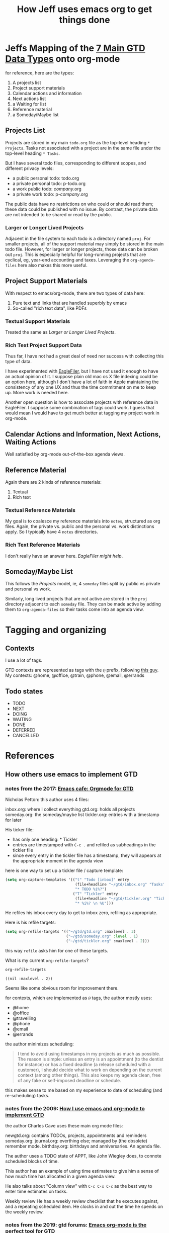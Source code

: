 #+TITLE: How Jeff uses emacs org to get things done

* Jeffs Mapping of the [[file:GTD-book-notes.org::*Chapter%207:%20Organizing][7 Main GTD Data Types]] onto org-mode
  for reference, here are the types:

  1. A projects list
  2. Project support materials
  3. Calendar actions and information
  4. Next actions list
  5. a Waiting for list
  6. Reference material
  7. a Someday/Maybe list

** Projects List

   Projects are stored in my main =todo.org= file as the top-level heading =* Projects=.
   Tasks not associated with a project are in the same file under the top-level heading =* Tasks=.

   But I have several todo files, corresponding to different scopes, and different privacy levels:

   - a public personal todo: todo.org
   - a private personal todo: p-todo.org
   - a work public todo: /company/.org
   - a private work todo: p-/company/.org

   The public data have no restrictions on who could or should read them; these data could be published with
   no issue.  By contrast, the private data are not intended to be shared or read by the public.

*** Larger or Longer Lived Projects

    Adjacent in the file system to each todo is a directory named =proj=.  For smaller projects, all of the
    support material may simply be stored in the main todo file.  However, for larger or longer projects,
    those data can be broken out =proj=.  This is especially helpful for long-running projects that are
    cyclical, eg, year-end accounting and taxes.  Leveraging the =org-agenda-files= here also makes this
    more useful.

** Project Support Materials

   With respect to emacs/org-mode, there are two types of data here:

   1. Pure text and links that are handled superbly by emacs
   2. So-called "rich text data", like PDFs

*** Textual Support Materials

    Treated the same as [[*Larger or Longer Lived Projects][Larger or Longer Lived Projects]].

*** Rich Text Project Support Data

    Thus far, I have not had a great deal of need nor success with collecting this type of data.

    I have experimented with [[https://c-command.com/eaglefiler/][EagleFiler]], but I have not used it enough to have an actual opinion of it.  I
    suppose plain old mac os X file indexing could be an option here, although I don't have a lot of faith
    in Apple maintaining the consistency of any one UX and thus the time commitment on me to keep up.  More
    work is needed here.

    Another open question is how to associate projects with reference data in EagleFiler.  I suppose some
    combination of tags could work.  I guess that would mean I would have to get much better at tagging my
    project work in org-mode.

** Calendar Actions and Information, Next Actions, Waiting Actions

   Well satisfied by org-mode out-of-the-box agenda views.

** Reference Material

   Again there are 2 kinds of reference materials:
   1. Textual
   2. Rich text

*** Textual Reference Materials

    My goal is to coalesce my reference materials into =notes=, structured as org files.  Again, the private
    vs. public and the personal vs. work distinctions apply.  So I typically have 4 =notes= directories.

*** Rich Text Reference Materials

    I don't really have an answer here.  [[*Rich Text Project Support Data][EagleFiler might help]].

** Someday/Maybe List

   This follows the [[*Projects List][Projects]] model, ie, 4 =someday= files split by public vs private and personal vs work.

   Similarly, long lived projects that are not active are stored in the =proj= directory adjacent to each
   =someday= file.  They can be made active by adding them to =org-agenda-files= so their tasks come into an
   agenda view.

* Tagging and organizing
** Contexts

I use a lot of tags.

GTD contexts are represented as tags with the =@= prefix, following [[https://emacs.cafe/emacs/orgmode/gtd/2017/06/30/orgmode-gtd.html#tags][this guy]].
My contexts:  @home, @office, @train, @phone, @email, @errands

** Todo states

- TODO
- NEXT
- DOING
- WAITING
- DONE
- DEFERRED
- CANCELLED

* References
** How others use emacs to implement GTD
*** notes from the 2017: [[https://emacs.cafe/emacs/orgmode/gtd/2017/06/30/orgmode-gtd.html][Emacs cafe: Orgmode for GTD]]

 Nicholas Petton: this author uses 4 files:

 inbox.org: where I collect everything
 gtd.org: holds all projects
 someday.org: the someday/maybe list
 tickler.org: entries with a timestamp for later

 His ticker file:

 - has only one heading: * Tickler
 - entries are timestamped with =C-c .= and refiled as subheadings in the tickler file
 - since every entry in the tickler file has a timestamp, they will appears at the appropriate moment in the agenda view

 here is one way to set up a tickler file / capture template:

 #+BEGIN_SRC emacs-lisp
   (setq org-capture-templates '(("t" "Todo [inbox]" entry
                                  (file+headline "~/gtd/inbox.org" "Tasks")
                                  "* TODO %i%?")
                                 ("T" "Tickler" entry
                                  (file+headline "~/gtd/tickler.org" "Tickler")
                                  "* %i%? \n %U")))
 #+END_SRC

 He refiles his inbox every day to get to inbox zero, refiling as appropriate.

 Here is his refile targets:

 #+BEGIN_SRC emacs-lisp
   (setq org-refile-targets '(("~/gtd/gtd.org" :maxlevel . 3)
                              ("~/gtd/someday.org" :level . 1)
                              ("~/gtd/tickler.org" :maxlevel . 2)))
 #+END_SRC

 this way =refile= asks him for one of these targets.

 What is my current =org-refile-targets=?

 #+BEGIN_SRC emacs-lisp
   org-refile-targets
 #+END_SRC

 #+RESULTS:
 : ((nil :maxlevel . 2))

 Seems like some obvious room for improvement there.

 for contexts, which are implemented as =@= tags, the author mostly uses:

 - @home
 - @office
 - @travelling
 - @phone
 - @email
 - @errands

 the author minimizes scheduling:

 #+BEGIN_QUOTE
 I tend to avoid using timestamps in my projects as much as possible. The reason is simple: unless an entry is an appointment (to the dentist for instance) or has a fixed deadline (a release scheduled with a customer), I should decide what to work on depending on the current context (among other things). This also keeps my agenda clean, free of any fake or self-imposed deadline or schedule.
 #+END_QUOTE

 this makes sense to me based on my experience to date of scheduling (and re-scheduling) tasks.

*** notes from the 2009: [[http://members.optusnet.com.au/~charles57/GTD/gtd_workflow.html][How I use emacs and org-mode to implement GTD]]

 the author Charles Cave uses these main org mode files:

 newgtd.org: contains TODOs, projects, appointments and reminders
 someday.org:
 journal.org: everthing else; managed by (the obsolete) remember mode.
 birthday.org: birthdays and anniversaries.  An agenda file.

 The author uses a TODO state of APPT, like John Wiegley does, to connote scheduled blocks of time.

 This author has an example of using time estimates to give him a sense of how much time has allocated in a given agenda view.

 He also talks about "Column view" with =C-c C-x C-c= as the best way to enter time estimates on tasks.

 Weekly review
 He has a weekly review checklist that he executes against, and a repeating scheduled item.  He clocks in and out the time he spends on the weekly review.
*** notes from the 2019: gtd forums: [[https://forum.gettingthingsdone.com/threads/emacs-org-mode-is-the-perfect-tool-for-gtd.15028/][Emacs org-mode is the perfect tool for GTD]]
 some key ideas from this author/implementation:

 the top level GTD project definitions are:

 - inbox
 - waiting tasks
 - tasks without context
 - active projects
 - stuck projects

 a project is a TODO with subtasks

 a project is active if it has a NEXT, else it is a stuck project

 the top level files containing the data are:

 - my/inbox
 - my/projects
 - my/someday
 - my/birthdays

 apparently there is no explicit tickler file.

 here are the settings he imports into every org file he manages?  except someday?

 =gtd-settings.org=:

 #+BEGIN_QUOTE
 #+TAGS: { @home(h) @errand(e) @review(r) @read_watch_listen(R) } work(w) daily(d)
 #+SEQ_TODO: HOLD(h) TODO(t) NEXT(n) WAITING(w) | DONE(d) CANCELLED(c)
 #+PRIORITIES: A G D
 #+STARTUP: nologrepeat
 #+END_QUOTE

 to do this, he co-locates all files in one directory, and puts this at the top of the org files:

 #+BEGIN_QUOTE
 #+SETUPFILE: gtd-settings.org
 #+END_QUOTE

**** notes from [[file:~/thirdparty/emacs-configs/greendog-gtd/emacs-org-mode.el::(defun%20my/org-skip-inode-and-root%20()][reading the code]]

 there are several functions that likely find/implement his project definitions:
 - [[file:~/thirdparty/emacs-configs/greendog-gtd/emacs-org-mode.el::(defun%20my/org-skip-inode-and-root%20()][org-skip-inode-and-root]]
 - [[file:~/thirdparty/emacs-configs/greendog-gtd/emacs-org-mode.el::(defun%20my/org-skip-leaves%20()][org-skip-leaves]]
 - [[file:~/thirdparty/emacs-configs/greendog-gtd/emacs-org-mode.el::(defun%20my/org-skip-non-root-task-subtree%20()][org-skip-non-root-task-subtree]]

 he uses the org-checklist package; check out what this offers

 here is [[file:~/thirdparty/emacs-configs/greendog-gtd/emacs-org-mode.el::#'my/repeated-task-template)][an idiom]] for inserting a repeated? template. No not repeated.

 Apparently he only has my/project in his org agenda files

 #+BEGIN_SRC emacs-lisp
       org-agenda-files (list my/project)
 #+END_SRC

 9 levels of refile targets; that is kind of interesting:

 #+BEGIN_SRC emacs-lisp
       org-refile-targets '((my/project :maxlevel . 9)
                            (my/someday :maxlevel . 9))
 #+END_SRC

 and 136 lines of custom agenda functions to produce the views he espouses.

*** notes from the 2007: [[http://newartisans.com/2007/08/using-org-mode-as-a-day-planner/][Using org-mode as a Day Planner]] by John Wiegley
 John uses these states:
 - CANCELLED DONE DEFERRED DELEGATED STARTED WAITING

 he has only todo.org in his agenda list
 so no separate tickler file
 he uses =org-default-notes-file=

 his agenda view functions make use of =org-agenda-skip-entry-if=, which has been superceded by =org-agenda-skip-if=

*** notes from the 2008: [[http://members.optusnet.com.au/~charles57/GTD/Natural_Project_Planning.html][Natural Project Planning with org-mode]]
 Really an overview of the GTD process, with light application of org-mode techniques.

*** notes from investigation of John W dot files Nov 2019
 It looks like his [[file:~/thirdparty/emacs-configs/jwiegley-dotemacs/dot-org.el::(defvar%20org-mode-completion-keys][current states include]]:
 DONE DELEGATED NOTE DEFFERED STARTED TODO EPIC STORY WAITING CANCELED SOMEDAY
 but it looks more complicated than that.  He appears to use the package [[file:~/thirdparty/emacs-configs/jwiegley-dotemacs/dot-org.el::(:todo%20("SOMEDAY"%20"TO-READ"%20"CHECK"%20"TO-WATCH"%20"WATCHING")][org-super-agenda]]
